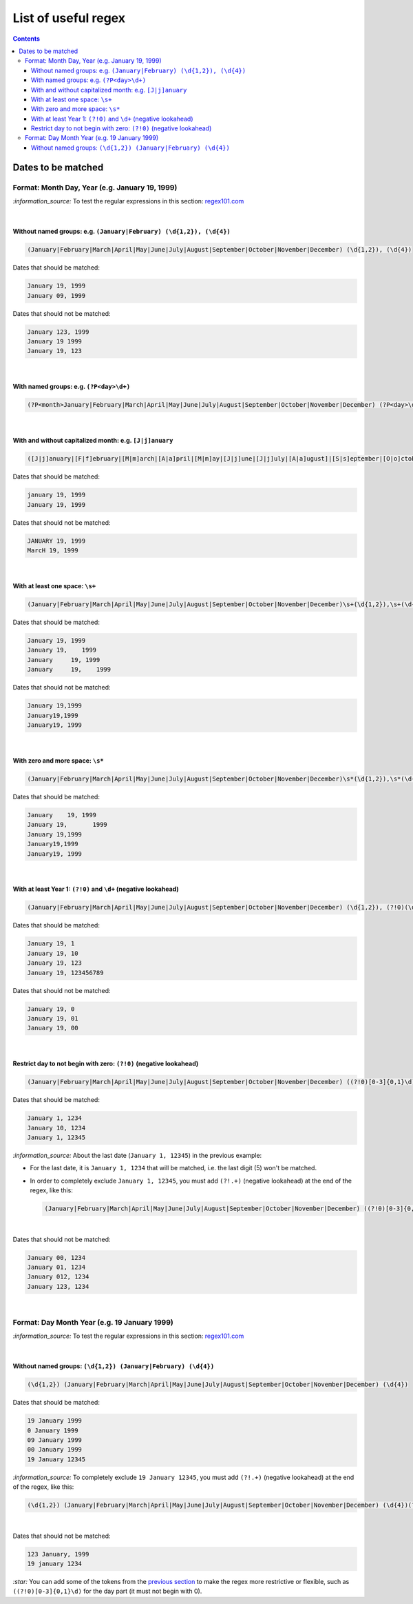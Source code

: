 ====================
List of useful regex
====================
.. contents:: **Contents**
   :depth: 4
   :local:
   :backlinks: top

Dates to be matched
===================
Format: Month Day, Year (e.g. January 19, 1999)
-----------------------------------------------
`:information_source:` To test the regular expressions in this section: `regex101.com <https://regex101.com/r/nPuWny/1>`_

|

Without named groups: e.g. ``(January|February) (\d{1,2}), (\d{4})``
""""""""""""""""""""""""""""""""""""""""""""""""""""""""""""""""""""
.. code-block:: bash

   (January|February|March|April|May|June|July|August|September|October|November|December) (\d{1,2}), (\d{4})

Dates that should be matched:

.. code-block:: bash

   January 19, 1999
   January 09, 1999

Dates that should not be matched:

.. code-block:: bash

   January 123, 1999
   January 19 1999
   January 19, 123

|

With named groups: e.g. ``(?P<day>\d+)``
""""""""""""""""""""""""""""""""""""""""
.. code-block:: bash

   (?P<month>January|February|March|April|May|June|July|August|September|October|November|December) (?P<day>\d{1,2}), (?P<year>\d{4})

|

With and without capitalized month: e.g. ``[J|j]anuary``
""""""""""""""""""""""""""""""""""""""""""""""""""""""""
.. code-block:: bash

   ([J|j]anuary|[F|f]ebruary|[M|m]arch|[A|a]pril|[M|m]ay|[J|j]une|[J|j]uly|[A|a]ugust]|[S|s]eptember|[O|o]ctober|[N|n]ovember|[D|d]ecember) (\d{1,2}), (\d{4})
   
Dates that should be matched:

.. code-block:: bash

   january 19, 1999
   January 19, 1999

Dates that should not be matched:

.. code-block:: bash

   JANUARY 19, 1999
   MarcH 19, 1999

|

With at least one space: ``\s+``
""""""""""""""""""""""""""""""""
.. code-block:: bash

   (January|February|March|April|May|June|July|August|September|October|November|December)\s+(\d{1,2}),\s+(\d{4})

Dates that should be matched:

.. code-block:: bash

   January 19, 1999
   January 19,    1999
   January     19, 1999
   January     19,    1999

Dates that should not be matched: 

.. code-block:: bash

   January 19,1999
   January19,1999
   January19, 1999 

|

With zero and more space: ``\s*``
"""""""""""""""""""""""""""""""""
.. code-block:: bash

   (January|February|March|April|May|June|July|August|September|October|November|December)\s*(\d{1,2}),\s*(\d{4})
   
Dates that should be matched:

.. code-block:: bash

   January    19, 1999
   January 19,       1999
   January 19,1999
   January19,1999
   January19, 1999
   
|

With at least Year 1: ``(?!0)`` and ``\d+`` (negative lookahead)
""""""""""""""""""""""""""""""""""""""""""""""""""""""""""""""""
.. code-block:: bash

   (January|February|March|April|May|June|July|August|September|October|November|December) (\d{1,2}), (?!0)(\d+)

Dates that should be matched:

.. code-block:: bash

   January 19, 1
   January 19, 10
   January 19, 123
   January 19, 123456789

Dates that should not be matched:

.. code-block:: bash

   January 19, 0
   January 19, 01
   January 19, 00

|

Restrict day to not begin with zero: ``(?!0)`` (negative lookahead)
"""""""""""""""""""""""""""""""""""""""""""""""""""""""""""""""""""
.. code-block:: bash

   (January|February|March|April|May|June|July|August|September|October|November|December) ((?!0)[0-3]{0,1}\d), (\d{4})

Dates that should be matched:

.. code-block:: bash

   January 1, 1234
   January 10, 1234
   January 1, 12345
   
`:information_source:` About the last date (``January 1, 12345``) in the previous example:

- For the last date, it is ``January 1, 1234`` that will be matched, i.e. the last digit (5) won't be matched.
- In order to completely exclude ``January 1, 12345``, you must add ``(?!.+)`` (negative lookahead) 
  at the end of the regex, like this:
 
  .. code-block:: bash

     (January|February|March|April|May|June|July|August|September|October|November|December) ((?!0)[0-3]{0,1}\d), (\d{4})(?!.+)

|

Dates that should not be matched:

.. code-block:: bash
   
   January 00, 1234
   January 01, 1234
   January 012, 1234
   January 123, 1234

|

Format: Day Month Year (e.g. 19 January 1999)
---------------------------------------------
`:information_source:` To test the regular expressions in this section: `regex101.com <https://regex101.com/r/eqpIOP/1>`_

|

Without named groups: ``(\d{1,2}) (January|February) (\d{4})``
""""""""""""""""""""""""""""""""""""""""""""""""""""""""""""""
.. code-block:: bash

   (\d{1,2}) (January|February|March|April|May|June|July|August|September|October|November|December) (\d{4})

Dates that should be matched:

.. code-block:: bash

   19 January 1999
   0 January 1999
   09 January 1999
   00 January 1999
   19 January 12345

`:information_source:` To completely exclude ``19 January 12345``, you must add ``(?!.+)`` (negative lookahead) 
at the end of the regex, like this:
 
.. code-block:: bash

   (\d{1,2}) (January|February|March|April|May|June|July|August|September|October|November|December) (\d{4})(?!.+)

|

Dates that should not be matched:

.. code-block:: bash

   123 January, 1999
   19 january 1234

`:star:` You can add some of the tokens from the `previous section <#format-month-day-year-e-g-january-19-1999>`_ to 
make the regex more restrictive or flexible, such as ``((?!0)[0-3]{0,1}\d)`` for the day part (it must not begin with 0).
